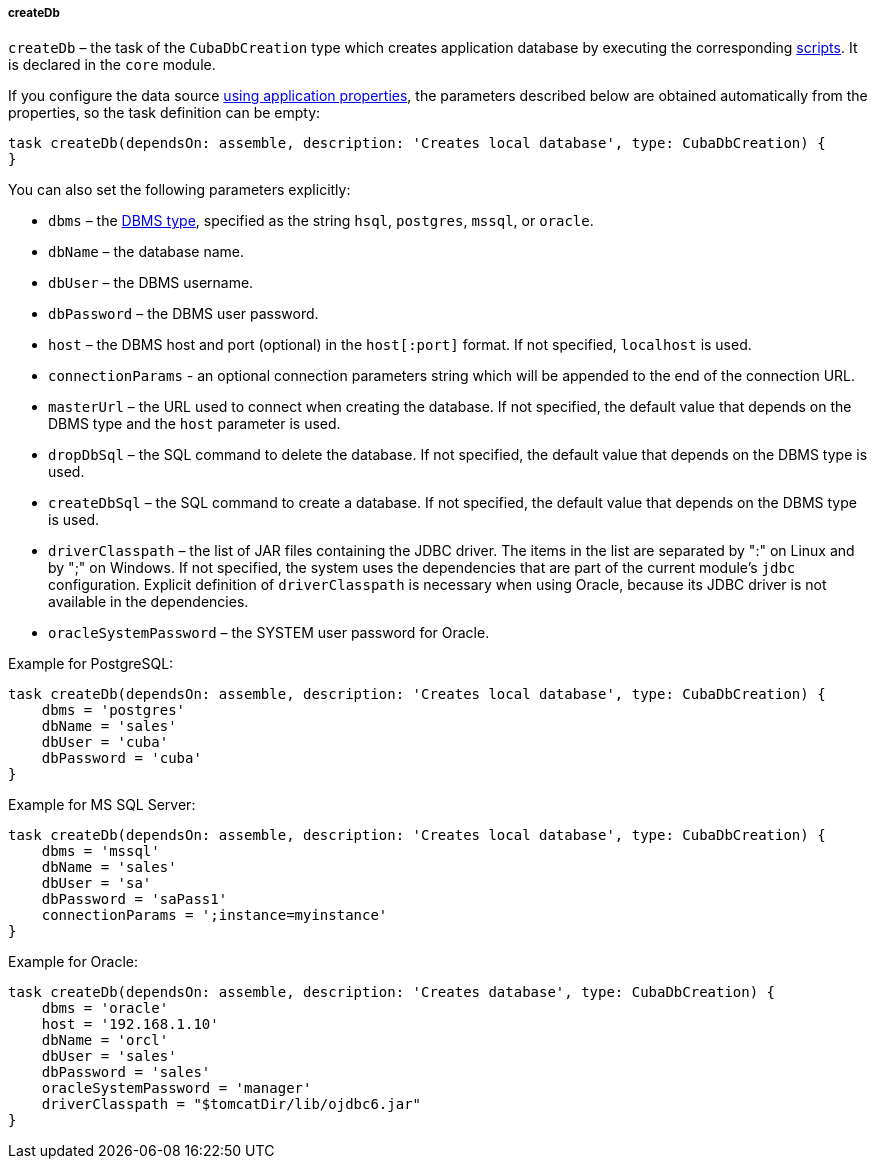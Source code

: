 :sourcesdir: ../../../../../source

[[build.gradle_createDb]]
===== createDb

`createDb` – the task of the `CubaDbCreation` type which creates application database by executing the corresponding <<db_scripts,scripts>>. It is declared in the `core` module.

If you configure the data source <<db_connection_app,using application properties>>, the parameters described below are obtained automatically from the properties, so the task definition can be empty:

[source, groovy]
----
task createDb(dependsOn: assemble, description: 'Creates local database', type: CubaDbCreation) {
}
----

You can also set the following parameters explicitly:

* `dbms` – the <<dbms_types, DBMS type>>, specified as the string `hsql`, `postgres`, `mssql`, or `oracle`.

* `dbName` – the database name.

* `dbUser` – the DBMS username.

* `dbPassword` – the DBMS user password.

* `host` – the DBMS host and port (optional) in the `host[:port]` format. If not specified, `localhost` is used.

* `connectionParams` - an optional connection parameters string which will be appended to the end of the connection URL.

* `masterUrl` – the URL used to connect when creating the database. If not specified, the default value that depends on the DBMS type and the `host` parameter is used.

* `dropDbSql` – the SQL command to delete the database. If not specified, the default value that depends on the DBMS type is used.

* `createDbSql` – the SQL command to create a database. If not specified, the default value that depends on the DBMS type is used.

* `driverClasspath` – the list of JAR files containing the JDBC driver. The items in the list are separated by ":" on Linux and by ";" on Windows. If not specified, the system uses the dependencies that are part of the current module's `jdbc` configuration. Explicit definition of `driverClasspath` is necessary when using Oracle, because its JDBC driver is not available in the dependencies.

* `oracleSystemPassword` – the SYSTEM user password for Oracle.

Example for PostgreSQL:

[source, groovy]
----
task createDb(dependsOn: assemble, description: 'Creates local database', type: CubaDbCreation) {
    dbms = 'postgres'
    dbName = 'sales'
    dbUser = 'cuba'
    dbPassword = 'cuba'
}
----

Example for MS SQL Server:

[source, groovy]
----
task createDb(dependsOn: assemble, description: 'Creates local database', type: CubaDbCreation) {
    dbms = 'mssql'
    dbName = 'sales'
    dbUser = 'sa'
    dbPassword = 'saPass1'
    connectionParams = ';instance=myinstance'
}
----

Example for Oracle:

[source, groovy]
----
task createDb(dependsOn: assemble, description: 'Creates database', type: CubaDbCreation) {
    dbms = 'oracle'
    host = '192.168.1.10'
    dbName = 'orcl'
    dbUser = 'sales'
    dbPassword = 'sales'
    oracleSystemPassword = 'manager'
    driverClasspath = "$tomcatDir/lib/ojdbc6.jar"
}
----

